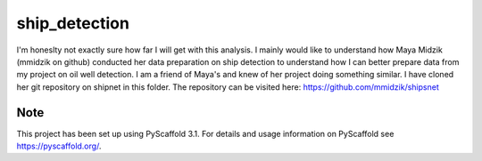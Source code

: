 ==============
ship_detection
==============

I'm honeslty not exactly sure how far I will get with this analysis. I mainly would like to understand how Maya Midzik (mmidzik on github) conducted her 
data preparation on ship detection to understand how I can better prepare data from my project on oil well detection. 
I am a friend of Maya's and knew of her project doing something similar. I have cloned her git repository on shipnet in this folder. The repository can be visited
here: https://github.com/mmidzik/shipsnet

Note
====

This project has been set up using PyScaffold 3.1. For details and usage
information on PyScaffold see https://pyscaffold.org/.
